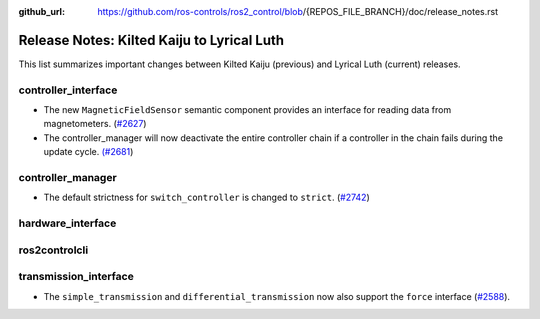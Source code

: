 :github_url: https://github.com/ros-controls/ros2_control/blob/{REPOS_FILE_BRANCH}/doc/release_notes.rst

Release Notes: Kilted Kaiju to Lyrical Luth
^^^^^^^^^^^^^^^^^^^^^^^^^^^^^^^^^^^^^^^^^^^^^^

This list summarizes important changes between Kilted Kaiju (previous) and Lyrical Luth (current) releases.

controller_interface
********************
* The new ``MagneticFieldSensor`` semantic component provides an interface for reading data from magnetometers. (`#2627 <https://github.com/ros-controls/ros2_control/pull/2627>`__)
* The controller_manager will now deactivate the entire controller chain if a controller in the chain fails during the update cycle. `(#2681 <https://github.com/ros-controls/ros2_control/pull/2681>`__)

controller_manager
******************
* The default strictness for ``switch_controller`` is changed to ``strict``. (`#2742 <https://github.com/ros-controls/ros2_control/pull/2742>`__)


hardware_interface
******************

ros2controlcli
**************
transmission_interface
**********************
* The ``simple_transmission`` and ``differential_transmission`` now also support the ``force`` interface (`#2588 <https://github.com/ros-controls/ros2_control/pull/2588>`_).
